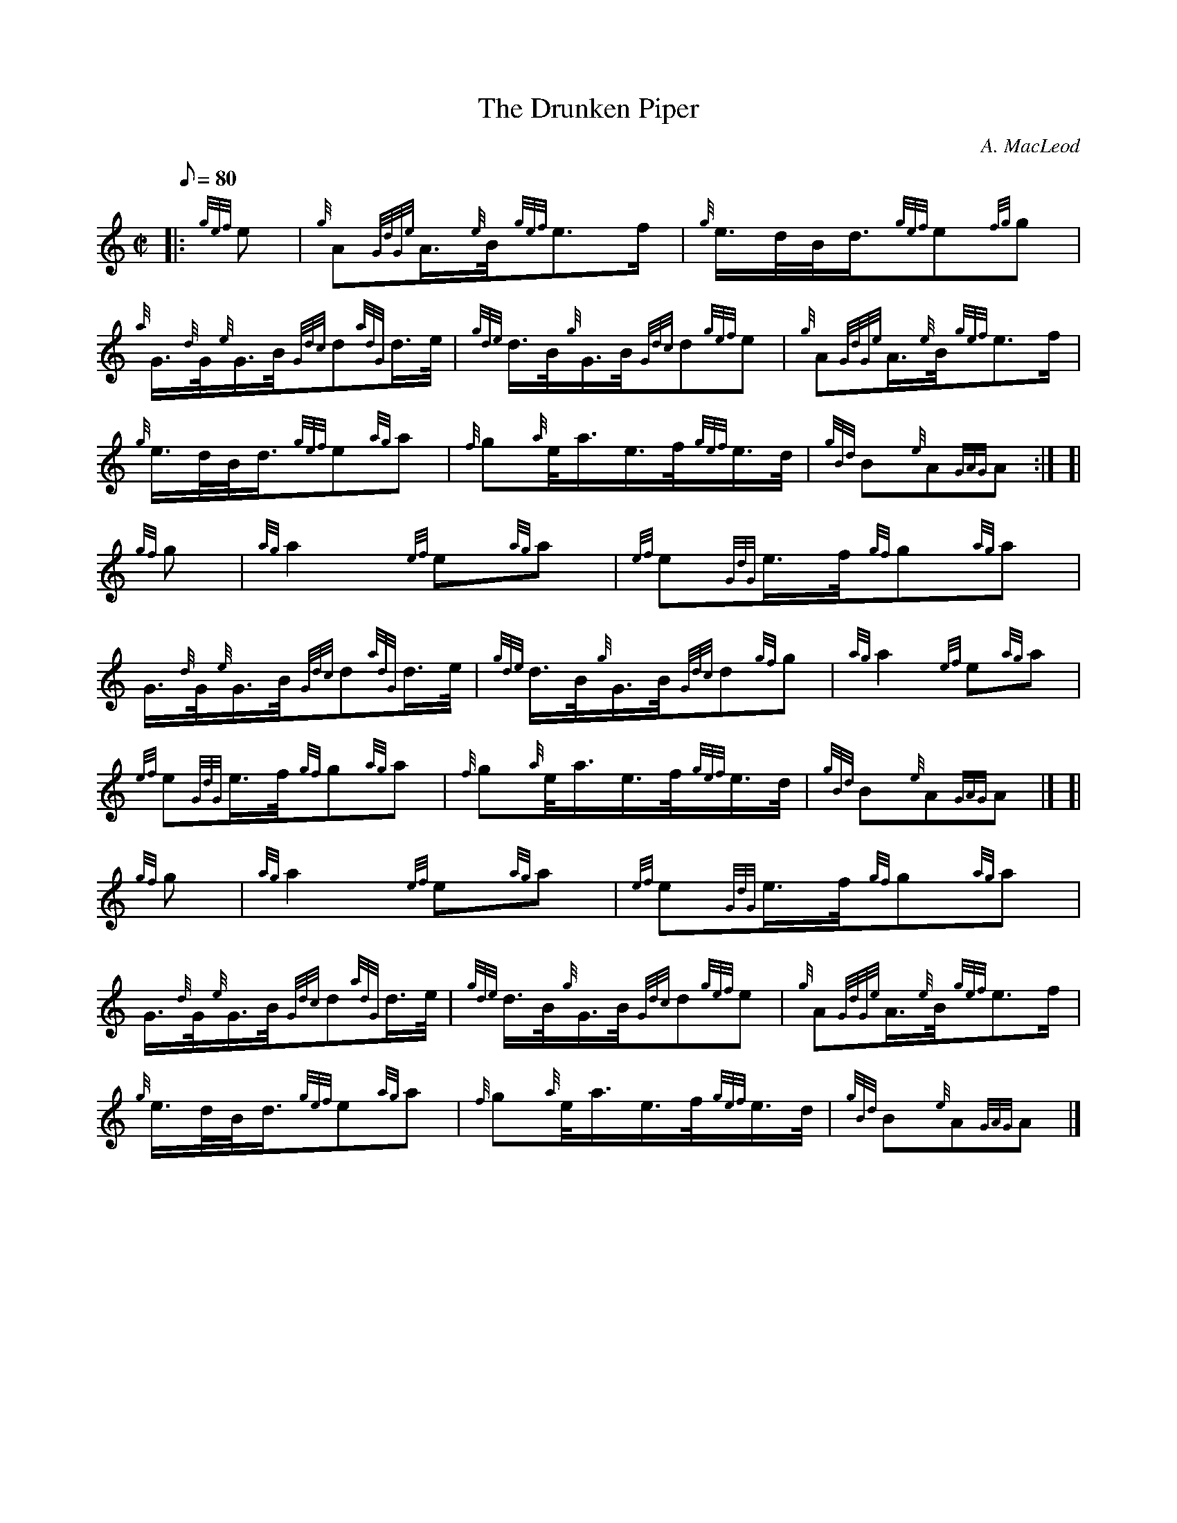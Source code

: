 X: 1
T:The Drunken Piper
M:C|
L:1/8
Q:80
C:A. MacLeod
S:March
K:HP
|: {gef}e|
{g}A{GdGe}A3/4{e}B/4{gef}e3/2f/2|
{g}e3/4d/4B/4d3/4{gef}e{fg}g|  !
{a}G3/4{d}G/4{e}G3/4B/4{Gdc}d{adG}d3/4e/4|
{gde}d3/4B/4{g}G3/4B/4{Gdc}d{gef}e|
{g}A{GdGe}A3/4{e}B/4{gef}e3/2f/2|  !
{g}e3/4d/4B/4d3/4{gef}e{ag}a|
{f}g{a}e/4a3/4e3/4f/4{gef}e3/4d/4|
{gBd}B{e}A{GAG}A:| [|  !
{gf}g|
{ag}a2{ef}e{ag}a|
{ef}e{GdG}e3/4f/4{gf}g{ag}a|  !
G3/4{d}G/4{e}G3/4B/4{Gdc}d{adG}d3/4e/4|
{gde}d3/4B/4{g}G3/4B/4{Gdc}d{gf}g|
{ag}a2{ef}e{ag}a|  !
{ef}e{GdG}e3/4f/4{gf}g{ag}a|
{f}g{a}e/4a3/4e3/4f/4{gef}e3/4d/4|
{gBd}B{e}A{GAG}A|] [|  !
{gf}g|
{ag}a2{ef}e{ag}a|
{ef}e{GdG}e3/4f/4{gf}g{ag}a|  !
G3/4{d}G/4{e}G3/4B/4{Gdc}d{adG}d3/4e/4|
{gde}d3/4B/4{g}G3/4B/4{Gdc}d{gef}e|
{g}A{GdGe}A3/4{e}B/4{gef}e3/2f/2|  !
{g}e3/4d/4B/4d3/4{gef}e{ag}a|
{f}g{a}e/4a3/4e3/4f/4{gef}e3/4d/4|
{gBd}B{e}A{GAG}A|]  !

